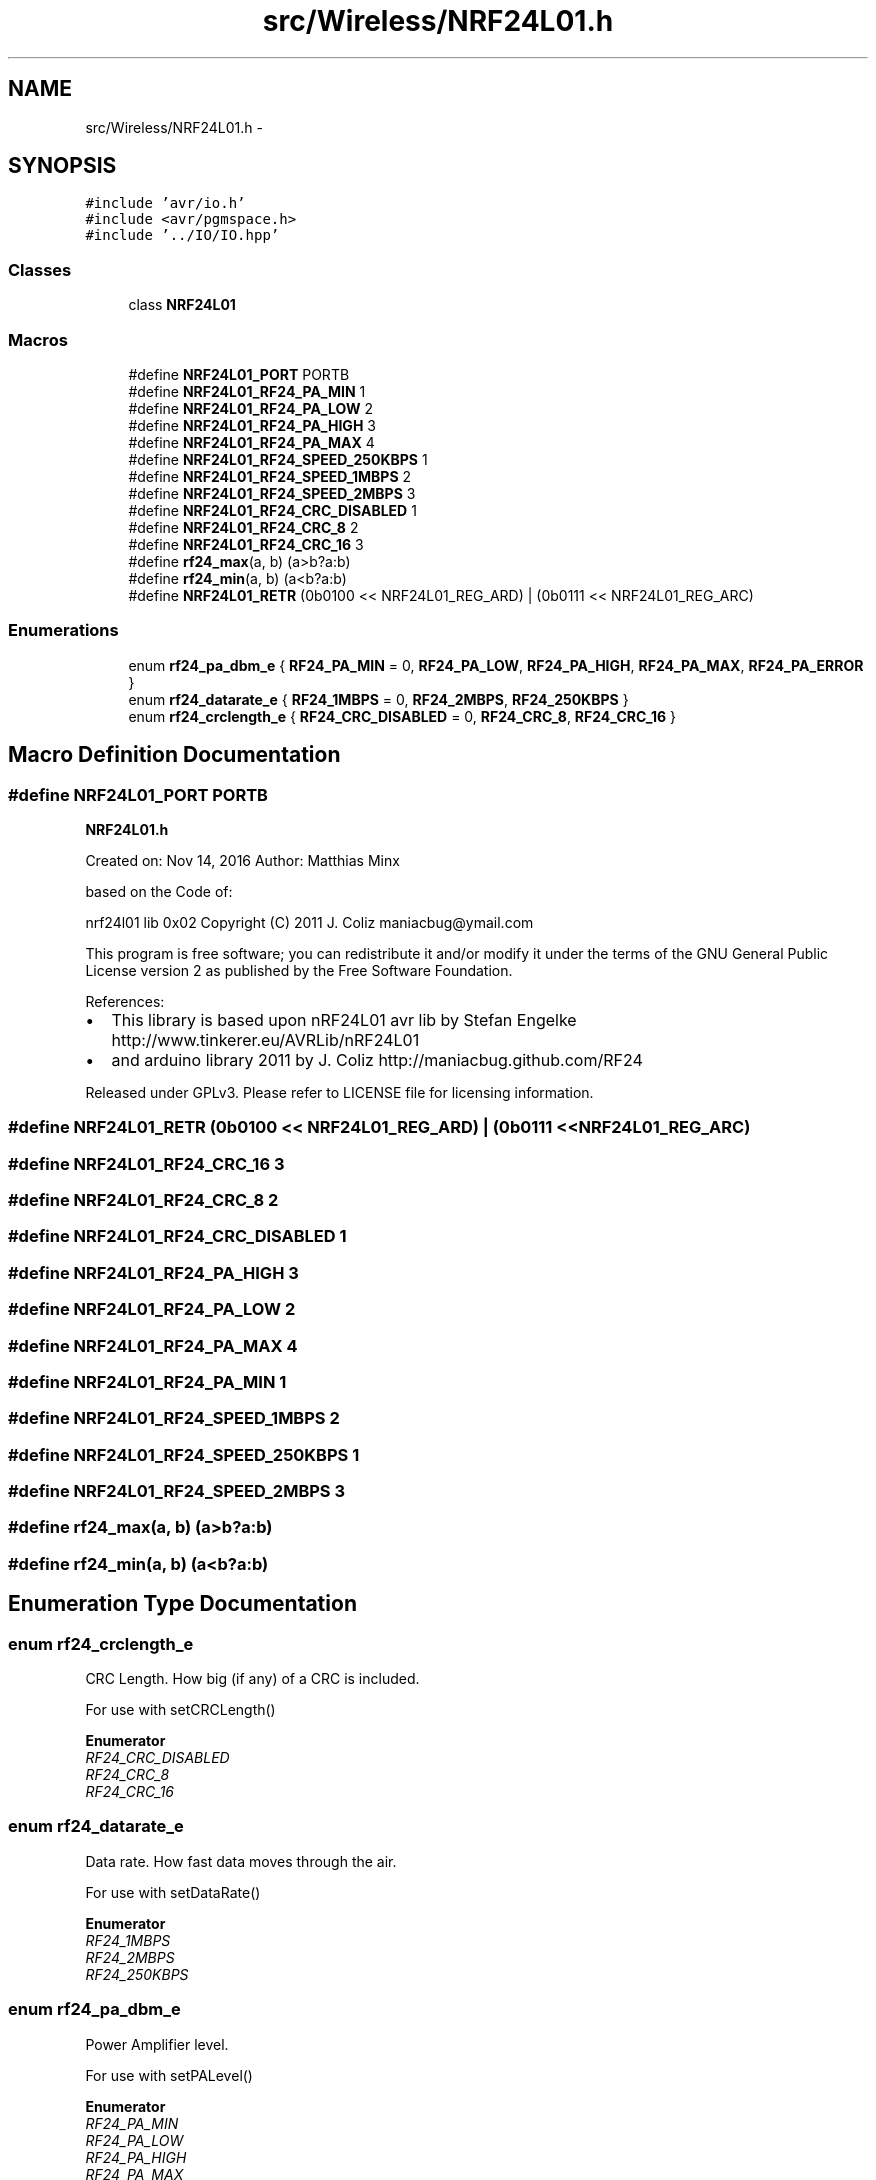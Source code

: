 .TH "src/Wireless/NRF24L01.h" 3 "Thu May 25 2017" "Version 0.2" "SensorNode" \" -*- nroff -*-
.ad l
.nh
.SH NAME
src/Wireless/NRF24L01.h \- 
.SH SYNOPSIS
.br
.PP
\fC#include 'avr/io\&.h'\fP
.br
\fC#include <avr/pgmspace\&.h>\fP
.br
\fC#include '\&.\&./IO/IO\&.hpp'\fP
.br

.SS "Classes"

.in +1c
.ti -1c
.RI "class \fBNRF24L01\fP"
.br
.in -1c
.SS "Macros"

.in +1c
.ti -1c
.RI "#define \fBNRF24L01_PORT\fP   PORTB"
.br
.ti -1c
.RI "#define \fBNRF24L01_RF24_PA_MIN\fP   1"
.br
.ti -1c
.RI "#define \fBNRF24L01_RF24_PA_LOW\fP   2"
.br
.ti -1c
.RI "#define \fBNRF24L01_RF24_PA_HIGH\fP   3"
.br
.ti -1c
.RI "#define \fBNRF24L01_RF24_PA_MAX\fP   4"
.br
.ti -1c
.RI "#define \fBNRF24L01_RF24_SPEED_250KBPS\fP   1"
.br
.ti -1c
.RI "#define \fBNRF24L01_RF24_SPEED_1MBPS\fP   2"
.br
.ti -1c
.RI "#define \fBNRF24L01_RF24_SPEED_2MBPS\fP   3"
.br
.ti -1c
.RI "#define \fBNRF24L01_RF24_CRC_DISABLED\fP   1"
.br
.ti -1c
.RI "#define \fBNRF24L01_RF24_CRC_8\fP   2"
.br
.ti -1c
.RI "#define \fBNRF24L01_RF24_CRC_16\fP   3"
.br
.ti -1c
.RI "#define \fBrf24_max\fP(a,  b)   (a>b?a:b)"
.br
.ti -1c
.RI "#define \fBrf24_min\fP(a,  b)   (a<b?a:b)"
.br
.ti -1c
.RI "#define \fBNRF24L01_RETR\fP   (0b0100 << NRF24L01_REG_ARD) | (0b0111 << NRF24L01_REG_ARC)"
.br
.in -1c
.SS "Enumerations"

.in +1c
.ti -1c
.RI "enum \fBrf24_pa_dbm_e\fP { \fBRF24_PA_MIN\fP = 0, \fBRF24_PA_LOW\fP, \fBRF24_PA_HIGH\fP, \fBRF24_PA_MAX\fP, \fBRF24_PA_ERROR\fP }"
.br
.ti -1c
.RI "enum \fBrf24_datarate_e\fP { \fBRF24_1MBPS\fP = 0, \fBRF24_2MBPS\fP, \fBRF24_250KBPS\fP }"
.br
.ti -1c
.RI "enum \fBrf24_crclength_e\fP { \fBRF24_CRC_DISABLED\fP = 0, \fBRF24_CRC_8\fP, \fBRF24_CRC_16\fP }"
.br
.in -1c
.SH "Macro Definition Documentation"
.PP 
.SS "#define NRF24L01_PORT   PORTB"
\fBNRF24L01\&.h\fP
.PP
Created on: Nov 14, 2016 Author: Matthias Minx
.PP
based on the Code of:
.PP
nrf24l01 lib 0x02 Copyright (C) 2011 J\&. Coliz maniacbug@ymail.com
.PP
This program is free software; you can redistribute it and/or modify it under the terms of the GNU General Public License version 2 as published by the Free Software Foundation\&.
.PP
References:
.IP "\(bu" 2
This library is based upon nRF24L01 avr lib by Stefan Engelke http://www.tinkerer.eu/AVRLib/nRF24L01
.IP "\(bu" 2
and arduino library 2011 by J\&. Coliz http://maniacbug.github.com/RF24
.PP
Released under GPLv3\&. Please refer to LICENSE file for licensing information\&. 
.PP

.SS "#define NRF24L01_RETR   (0b0100 << NRF24L01_REG_ARD) | (0b0111 << NRF24L01_REG_ARC)"

.SS "#define NRF24L01_RF24_CRC_16   3"

.SS "#define NRF24L01_RF24_CRC_8   2"

.SS "#define NRF24L01_RF24_CRC_DISABLED   1"

.SS "#define NRF24L01_RF24_PA_HIGH   3"

.SS "#define NRF24L01_RF24_PA_LOW   2"

.SS "#define NRF24L01_RF24_PA_MAX   4"

.SS "#define NRF24L01_RF24_PA_MIN   1"

.SS "#define NRF24L01_RF24_SPEED_1MBPS   2"

.SS "#define NRF24L01_RF24_SPEED_250KBPS   1"

.SS "#define NRF24L01_RF24_SPEED_2MBPS   3"

.SS "#define rf24_max(a, b)   (a>b?a:b)"

.SS "#define rf24_min(a, b)   (a<b?a:b)"

.SH "Enumeration Type Documentation"
.PP 
.SS "enum \fBrf24_crclength_e\fP"
CRC Length\&. How big (if any) of a CRC is included\&.
.PP
For use with setCRCLength() 
.PP
\fBEnumerator\fP
.in +1c
.TP
\fB\fIRF24_CRC_DISABLED \fP\fP
.TP
\fB\fIRF24_CRC_8 \fP\fP
.TP
\fB\fIRF24_CRC_16 \fP\fP
.SS "enum \fBrf24_datarate_e\fP"
Data rate\&. How fast data moves through the air\&.
.PP
For use with setDataRate() 
.PP
\fBEnumerator\fP
.in +1c
.TP
\fB\fIRF24_1MBPS \fP\fP
.TP
\fB\fIRF24_2MBPS \fP\fP
.TP
\fB\fIRF24_250KBPS \fP\fP
.SS "enum \fBrf24_pa_dbm_e\fP"
Power Amplifier level\&.
.PP
For use with setPALevel() 
.PP
\fBEnumerator\fP
.in +1c
.TP
\fB\fIRF24_PA_MIN \fP\fP
.TP
\fB\fIRF24_PA_LOW \fP\fP
.TP
\fB\fIRF24_PA_HIGH \fP\fP
.TP
\fB\fIRF24_PA_MAX \fP\fP
.TP
\fB\fIRF24_PA_ERROR \fP\fP
.SH "Author"
.PP 
Generated automatically by Doxygen for SensorNode from the source code\&.
